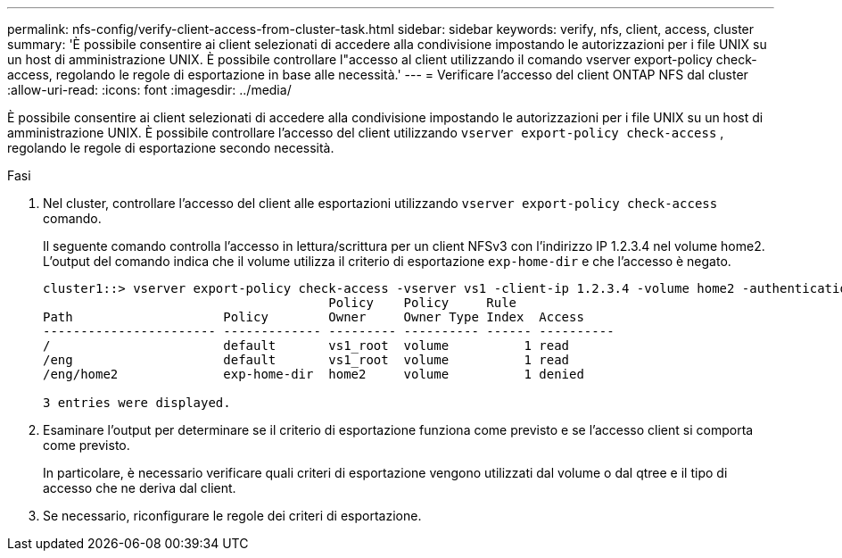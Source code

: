 ---
permalink: nfs-config/verify-client-access-from-cluster-task.html 
sidebar: sidebar 
keywords: verify, nfs, client, access, cluster 
summary: 'È possibile consentire ai client selezionati di accedere alla condivisione impostando le autorizzazioni per i file UNIX su un host di amministrazione UNIX. È possibile controllare l"accesso al client utilizzando il comando vserver export-policy check-access, regolando le regole di esportazione in base alle necessità.' 
---
= Verificare l'accesso del client ONTAP NFS dal cluster
:allow-uri-read: 
:icons: font
:imagesdir: ../media/


[role="lead"]
È possibile consentire ai client selezionati di accedere alla condivisione impostando le autorizzazioni per i file UNIX su un host di amministrazione UNIX. È possibile controllare l'accesso del client utilizzando `vserver export-policy check-access` , regolando le regole di esportazione secondo necessità.

.Fasi
. Nel cluster, controllare l'accesso del client alle esportazioni utilizzando `vserver export-policy check-access` comando.
+
Il seguente comando controlla l'accesso in lettura/scrittura per un client NFSv3 con l'indirizzo IP 1.2.3.4 nel volume home2. L'output del comando indica che il volume utilizza il criterio di esportazione `exp-home-dir` e che l'accesso è negato.

+
[listing]
----
cluster1::> vserver export-policy check-access -vserver vs1 -client-ip 1.2.3.4 -volume home2 -authentication-method sys -protocol nfs3 -access-type read-write
                                      Policy    Policy     Rule
Path                    Policy        Owner     Owner Type Index  Access
----------------------- ------------- --------- ---------- ------ ----------
/                       default       vs1_root  volume          1 read
/eng                    default       vs1_root  volume          1 read
/eng/home2              exp-home-dir  home2     volume          1 denied

3 entries were displayed.
----
. Esaminare l'output per determinare se il criterio di esportazione funziona come previsto e se l'accesso client si comporta come previsto.
+
In particolare, è necessario verificare quali criteri di esportazione vengono utilizzati dal volume o dal qtree e il tipo di accesso che ne deriva dal client.

. Se necessario, riconfigurare le regole dei criteri di esportazione.

